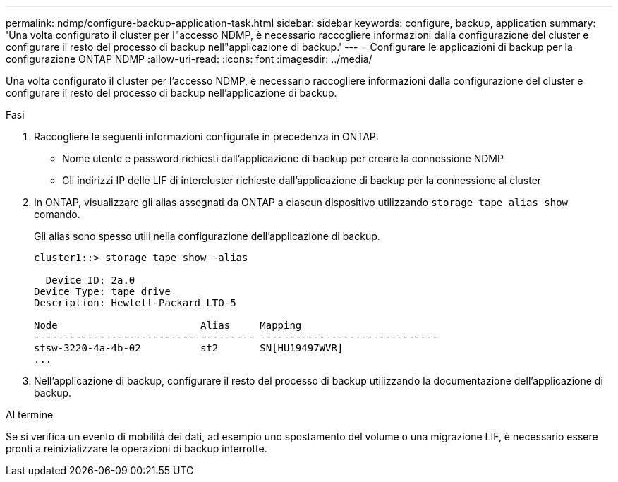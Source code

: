 ---
permalink: ndmp/configure-backup-application-task.html 
sidebar: sidebar 
keywords: configure, backup, application 
summary: 'Una volta configurato il cluster per l"accesso NDMP, è necessario raccogliere informazioni dalla configurazione del cluster e configurare il resto del processo di backup nell"applicazione di backup.' 
---
= Configurare le applicazioni di backup per la configurazione ONTAP NDMP
:allow-uri-read: 
:icons: font
:imagesdir: ../media/


[role="lead"]
Una volta configurato il cluster per l'accesso NDMP, è necessario raccogliere informazioni dalla configurazione del cluster e configurare il resto del processo di backup nell'applicazione di backup.

.Fasi
. Raccogliere le seguenti informazioni configurate in precedenza in ONTAP:
+
** Nome utente e password richiesti dall'applicazione di backup per creare la connessione NDMP
** Gli indirizzi IP delle LIF di intercluster richieste dall'applicazione di backup per la connessione al cluster


. In ONTAP, visualizzare gli alias assegnati da ONTAP a ciascun dispositivo utilizzando `storage tape alias show` comando.
+
Gli alias sono spesso utili nella configurazione dell'applicazione di backup.

+
[listing]
----
cluster1::> storage tape show -alias

  Device ID: 2a.0
Device Type: tape drive
Description: Hewlett-Packard LTO-5

Node                        Alias     Mapping
--------------------------- --------- ------------------------------
stsw-3220-4a-4b-02          st2       SN[HU19497WVR]
...
----
. Nell'applicazione di backup, configurare il resto del processo di backup utilizzando la documentazione dell'applicazione di backup.


.Al termine
Se si verifica un evento di mobilità dei dati, ad esempio uno spostamento del volume o una migrazione LIF, è necessario essere pronti a reinizializzare le operazioni di backup interrotte.
